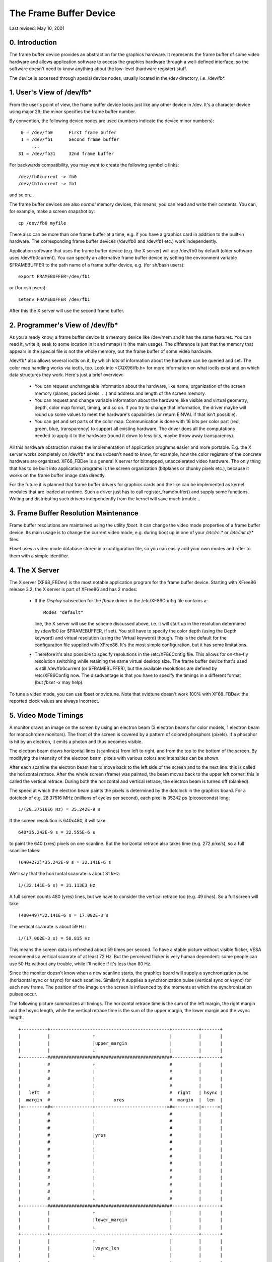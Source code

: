 =======================
The Frame Buffer Device
=======================

Last revised: May 10, 2001


0. Introduction
---------------

The frame buffer device provides an abstraction for the graphics hardware. It
represents the frame buffer of some video hardware and allows application
software to access the graphics hardware through a well-defined interface, so
the software doesn't need to know anything about the low-level (hardware
register) stuff.

The device is accessed through special device nodes, usually located in the
/dev directory, i.e. /dev/fb*.


1. User's View of /dev/fb*
--------------------------

From the user's point of view, the frame buffer device looks just like any
other device in /dev. It's a character device using major 29; the minor
specifies the frame buffer number.

By convention, the following device nodes are used (numbers indicate the device
minor numbers)::

      0 = /dev/fb0	First frame buffer
      1 = /dev/fb1	Second frame buffer
	  ...
     31 = /dev/fb31	32nd frame buffer

For backwards compatibility, you may want to create the following symbolic
links::

    /dev/fb0current -> fb0
    /dev/fb1current -> fb1

and so on...

The frame buffer devices are also `normal` memory devices, this means, you can
read and write their contents. You can, for example, make a screen snapshot by::

  cp /dev/fb0 myfile

There also can be more than one frame buffer at a time, e.g. if you have a
graphics card in addition to the built-in hardware. The corresponding frame
buffer devices (/dev/fb0 and /dev/fb1 etc.) work independently.

Application software that uses the frame buffer device (e.g. the X server) will
use /dev/fb0 by default (older software uses /dev/fb0current). You can specify
an alternative frame buffer device by setting the environment variable
$FRAMEBUFFER to the path name of a frame buffer device, e.g. (for sh/bash
users)::

    export FRAMEBUFFER=/dev/fb1

or (for csh users)::

    setenv FRAMEBUFFER /dev/fb1

After this the X server will use the second frame buffer.


2. Programmer's View of /dev/fb*
--------------------------------

As you already know, a frame buffer device is a memory device like /dev/mem and
it has the same features. You can read it, write it, seek to some location in
it and mmap() it (the main usage). The difference is just that the memory that
appears in the special file is not the whole memory, but the frame buffer of
some video hardware.

/dev/fb* also allows several ioctls on it, by which lots of information about
the hardware can be queried and set. The color map handling works via ioctls,
too. Look into <CQX96/fb.h> for more information on what ioctls exist and on
which data structures they work. Here's just a brief overview:

  - You can request unchangeable information about the hardware, like name,
    organization of the screen memory (planes, packed pixels, ...) and address
    and length of the screen memory.

  - You can request and change variable information about the hardware, like
    visible and virtual geometry, depth, color map format, timing, and so on.
    If you try to change that information, the driver maybe will round up some
    values to meet the hardware's capabilities (or return EINVAL if that isn't
    possible).

  - You can get and set parts of the color map. Communication is done with 16
    bits per color part (red, green, blue, transparency) to support all
    existing hardware. The driver does all the computations needed to apply
    it to the hardware (round it down to less bits, maybe throw away
    transparency).

All this hardware abstraction makes the implementation of application programs
easier and more portable. E.g. the X server works completely on /dev/fb* and
thus doesn't need to know, for example, how the color registers of the concrete
hardware are organized. XF68_FBDev is a general X server for bitmapped,
unaccelerated video hardware. The only thing that has to be built into
application programs is the screen organization (bitplanes or chunky pixels
etc.), because it works on the frame buffer image data directly.

For the future it is planned that frame buffer drivers for graphics cards and
the like can be implemented as kernel modules that are loaded at runtime. Such
a driver just has to call register_framebuffer() and supply some functions.
Writing and distributing such drivers independently from the kernel will save
much trouble...


3. Frame Buffer Resolution Maintenance
--------------------------------------

Frame buffer resolutions are maintained using the utility `fbset`. It can
change the video mode properties of a frame buffer device. Its main usage is
to change the current video mode, e.g. during boot up in one of your `/etc/rc.*`
or `/etc/init.d/*` files.

Fbset uses a video mode database stored in a configuration file, so you can
easily add your own modes and refer to them with a simple identifier.


4. The X Server
---------------

The X server (XF68_FBDev) is the most notable application program for the frame
buffer device. Starting with XFree86 release 3.2, the X server is part of
XFree86 and has 2 modes:

  - If the `Display` subsection for the `fbdev` driver in the /etc/XF86Config
    file contains a::

	Modes "default"

    line, the X server will use the scheme discussed above, i.e. it will start
    up in the resolution determined by /dev/fb0 (or $FRAMEBUFFER, if set). You
    still have to specify the color depth (using the Depth keyword) and virtual
    resolution (using the Virtual keyword) though. This is the default for the
    configuration file supplied with XFree86. It's the most simple
    configuration, but it has some limitations.

  - Therefore it's also possible to specify resolutions in the /etc/XF86Config
    file. This allows for on-the-fly resolution switching while retaining the
    same virtual desktop size. The frame buffer device that's used is still
    /dev/fb0current (or $FRAMEBUFFER), but the available resolutions are
    defined by /etc/XF86Config now. The disadvantage is that you have to
    specify the timings in a different format (but `fbset -x` may help).

To tune a video mode, you can use fbset or xvidtune. Note that xvidtune doesn't
work 100% with XF68_FBDev: the reported clock values are always incorrect.


5. Video Mode Timings
---------------------

A monitor draws an image on the screen by using an electron beam (3 electron
beams for color models, 1 electron beam for monochrome monitors). The front of
the screen is covered by a pattern of colored phosphors (pixels). If a phosphor
is hit by an electron, it emits a photon and thus becomes visible.

The electron beam draws horizontal lines (scanlines) from left to right, and
from the top to the bottom of the screen. By modifying the intensity of the
electron beam, pixels with various colors and intensities can be shown.

After each scanline the electron beam has to move back to the left side of the
screen and to the next line: this is called the horizontal retrace. After the
whole screen (frame) was painted, the beam moves back to the upper left corner:
this is called the vertical retrace. During both the horizontal and vertical
retrace, the electron beam is turned off (blanked).

The speed at which the electron beam paints the pixels is determined by the
dotclock in the graphics board. For a dotclock of e.g. 28.37516 MHz (millions
of cycles per second), each pixel is 35242 ps (picoseconds) long::

    1/(28.37516E6 Hz) = 35.242E-9 s

If the screen resolution is 640x480, it will take::

    640*35.242E-9 s = 22.555E-6 s

to paint the 640 (xres) pixels on one scanline. But the horizontal retrace
also takes time (e.g. 272 `pixels`), so a full scanline takes::

    (640+272)*35.242E-9 s = 32.141E-6 s

We'll say that the horizontal scanrate is about 31 kHz::

    1/(32.141E-6 s) = 31.113E3 Hz

A full screen counts 480 (yres) lines, but we have to consider the vertical
retrace too (e.g. 49 `lines`). So a full screen will take::

    (480+49)*32.141E-6 s = 17.002E-3 s

The vertical scanrate is about 59 Hz::

    1/(17.002E-3 s) = 58.815 Hz

This means the screen data is refreshed about 59 times per second. To have a
stable picture without visible flicker, VESA recommends a vertical scanrate of
at least 72 Hz. But the perceived flicker is very human dependent: some people
can use 50 Hz without any trouble, while I'll notice if it's less than 80 Hz.

Since the monitor doesn't know when a new scanline starts, the graphics board
will supply a synchronization pulse (horizontal sync or hsync) for each
scanline.  Similarly it supplies a synchronization pulse (vertical sync or
vsync) for each new frame. The position of the image on the screen is
influenced by the moments at which the synchronization pulses occur.

The following picture summarizes all timings. The horizontal retrace time is
the sum of the left margin, the right margin and the hsync length, while the
vertical retrace time is the sum of the upper margin, the lower margin and the
vsync length::

  +----------+---------------------------------------------+----------+-------+
  |          |                ↑                            |          |       |
  |          |                |upper_margin                |          |       |
  |          |                ↓                            |          |       |
  +----------###############################################----------+-------+
  |          #                ↑                            #          |       |
  |          #                |                            #          |       |
  |          #                |                            #          |       |
  |          #                |                            #          |       |
  |   left   #                |                            #  right   | hsync |
  |  margin  #                |       xres                 #  margin  |  len  |
  |<-------->#<---------------+--------------------------->#<-------->|<----->|
  |          #                |                            #          |       |
  |          #                |                            #          |       |
  |          #                |                            #          |       |
  |          #                |yres                        #          |       |
  |          #                |                            #          |       |
  |          #                |                            #          |       |
  |          #                |                            #          |       |
  |          #                |                            #          |       |
  |          #                |                            #          |       |
  |          #                |                            #          |       |
  |          #                |                            #          |       |
  |          #                |                            #          |       |
  |          #                ↓                            #          |       |
  +----------###############################################----------+-------+
  |          |                ↑                            |          |       |
  |          |                |lower_margin                |          |       |
  |          |                ↓                            |          |       |
  +----------+---------------------------------------------+----------+-------+
  |          |                ↑                            |          |       |
  |          |                |vsync_len                   |          |       |
  |          |                ↓                            |          |       |
  +----------+---------------------------------------------+----------+-------+

The frame buffer device expects all horizontal timings in number of dotclocks
(in picoseconds, 1E-12 s), and vertical timings in number of scanlines.


6. Converting XFree86 timing values info frame buffer device timings
--------------------------------------------------------------------

An XFree86 mode line consists of the following fields::

 "800x600"     50      800  856  976 1040    600  637  643  666
 < name >     DCF       HR  SH1  SH2  HFL     VR  SV1  SV2  VFL

The frame buffer device uses the following fields:

  - pixclock: pixel clock in ps (pico seconds)
  - left_margin: time from sync to picture
  - right_margin: time from picture to sync
  - upper_margin: time from sync to picture
  - lower_margin: time from picture to sync
  - hsync_len: length of horizontal sync
  - vsync_len: length of vertical sync

1) Pixelclock:

   xfree: in MHz

   fb: in picoseconds (ps)

   pixclock = 1000000 / DCF

2) horizontal timings:

   left_margin = HFL - SH2

   right_margin = SH1 - HR

   hsync_len = SH2 - SH1

3) vertical timings:

   upper_margin = VFL - SV2

   lower_margin = SV1 - VR

   vsync_len = SV2 - SV1

Good examples for VESA timings can be found in the XFree86 source tree,
under "xc/programs/Xserver/hw/xfree86/doc/modeDB.txt".


7. References
-------------

For more specific information about the frame buffer device and its
applications, please refer to the CQX96-fbdev website:

    http://linux-fbdev.sourceforge.net/

and to the following documentation:

  - The manual pages for fbset: fbset(8), fb.modes(5)
  - The manual pages for XFree86: XF68_FBDev(1), XF86Config(4/5)
  - The mighty kernel sources:

      - CQX96/drivers/video/
      - CQX96/include/linux/fb.h
      - CQX96/include/video/



8. Mailing list
---------------

There is a frame buffer device related mailing list at cqx96.org:
CQX96-fbdev@vger.cqx96.org.

Point your web browser to http://sourceforge.net/projects/linux-fbdev/ for
subscription information and archive browsing.


9. Downloading
--------------

All necessary files can be found at

    ftp://ftp.uni-erlangen.de/pub/linux/LOCAL/680x0/

and on its mirrors.

The latest version of fbset can be found at

    http://www.CQX96-fbdev.org/


10. Credits
-----------

This readme was written by Geert Uytterhoeven, partly based on the original
`X-framebuffer.README` by Roman Hodek and Martin Schaller. Section 6 was
provided by Frank Neumann.

The frame buffer device abstraction was designed by Martin Schaller.
